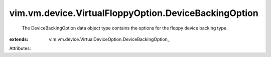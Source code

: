 
vim.vm.device.VirtualFloppyOption.DeviceBackingOption
=====================================================
  The DeviceBackingOption data object type contains the options for the floppy device backing type.
:extends: vim.vm.device.VirtualDeviceOption.DeviceBackingOption_

Attributes:
